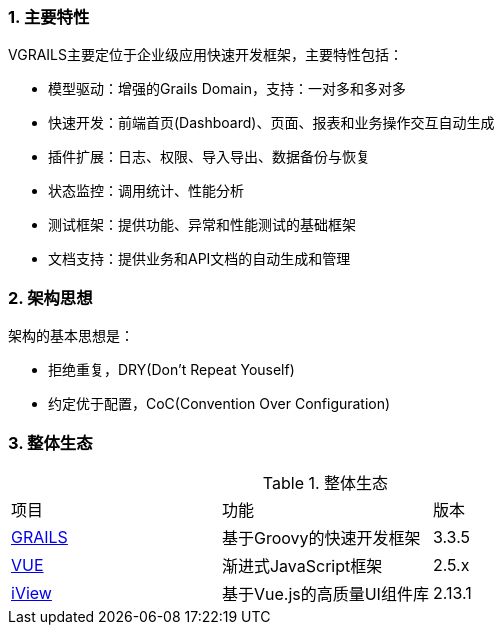 :imagesdir: ./images
:sectnums:


### 主要特性
VGRAILS主要定位于企业级应用快速开发框架，主要特性包括：

* 模型驱动：增强的Grails Domain，支持：一对多和多对多
* 快速开发：前端首页(Dashboard)、页面、报表和业务操作交互自动生成
* 插件扩展：日志、权限、导入导出、数据备份与恢复
* 状态监控：调用统计、性能分析
* 测试框架：提供功能、异常和性能测试的基础框架
* 文档支持：提供业务和API文档的自动生成和管理

### 架构思想

架构的基本思想是：

* 拒绝重复，DRY(Don't Repeat Youself)
* 约定优于配置，CoC(Convention Over Configuration)

### 整体生态

.整体生态
|===
|项目|功能|版本
|http://www.grails.org[GRAILS]
|基于Groovy的快速开发框架
|3.3.5
|http://www.vuejs.org[VUE]
|渐进式JavaScript框架
|2.5.x
|http://www.iviewui.com[iView]
|基于Vue.js的高质量UI组件库
|2.13.1

|===

